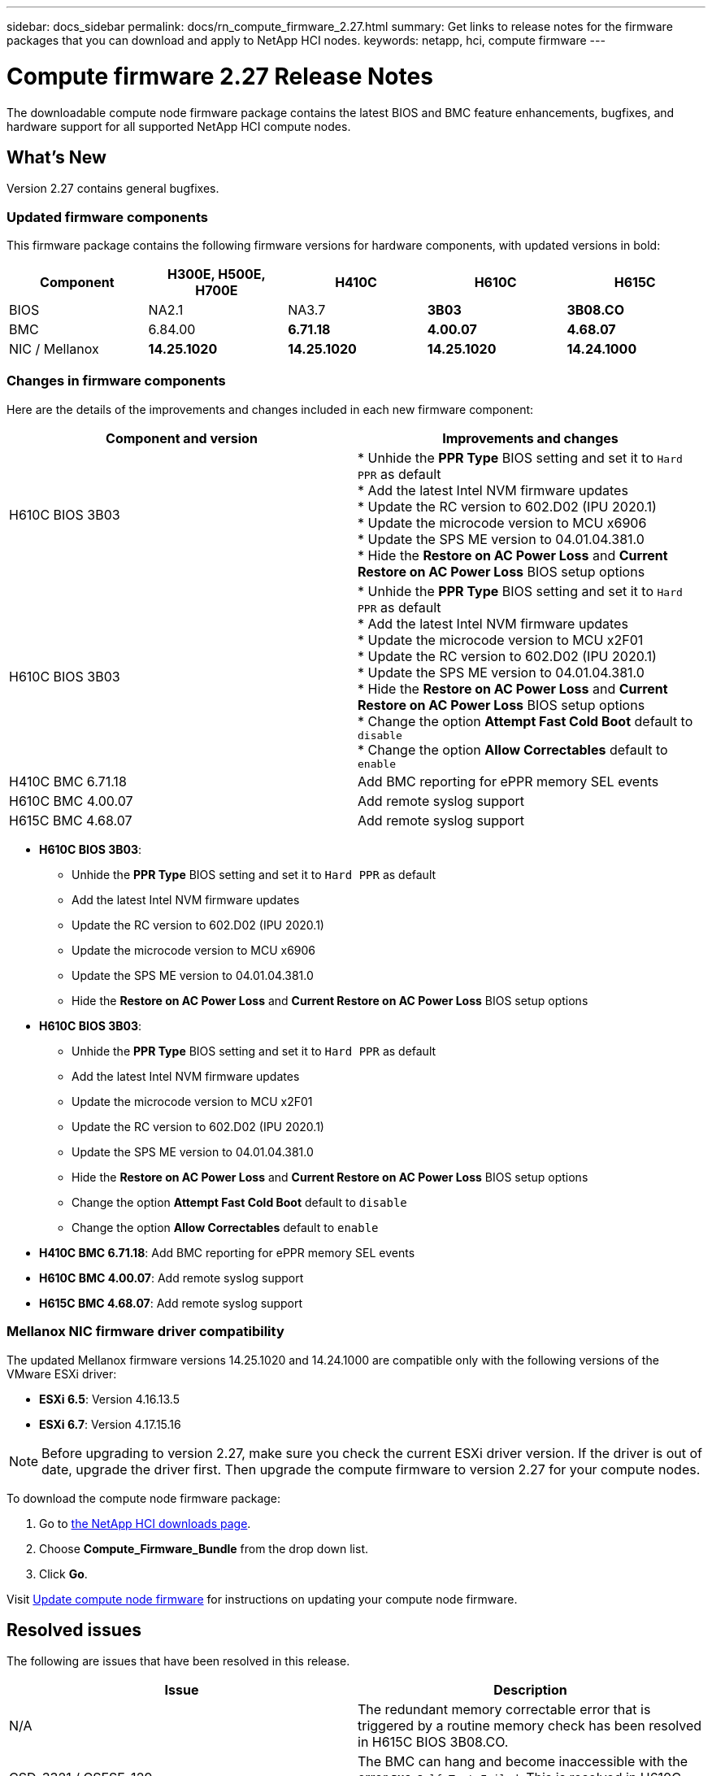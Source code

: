 ---
sidebar: docs_sidebar
permalink: docs/rn_compute_firmware_2.27.html
summary: Get links to release notes for the firmware packages that you can download and apply to NetApp HCI nodes.
keywords: netapp, hci, compute firmware
---
////
This file isn't included in the docs_sidebar nav system. It is only linked to from the rn_relatedrn.adoc file, and this is by design. It might be a totally poor design, but we're going to try it out. -MW, 6-3-2020
////
= Compute firmware 2.27 Release Notes
:hardbreaks:
:nofooter:
:icons: font
:linkattrs:
:imagesdir: ../media/
:keywords: hci, release notes, vcp, element, management services, firmware

[.lead]
The downloadable compute node firmware package contains the latest BIOS and BMC feature enhancements, bugfixes, and hardware support for all supported NetApp HCI compute nodes.

== What's New
Version 2.27 contains general bugfixes.

=== Updated firmware components
This firmware package contains the following firmware versions for hardware components, with updated versions in bold:

|===
|Component |H300E, H500E, H700E |H410C |H610C |H615C

|BIOS
|NA2.1
|NA3.7
|*3B03*
|*3B08.CO*

|BMC
|6.84.00
|*6.71.18*
|*4.00.07*
|*4.68.07*

|NIC / Mellanox
|*14.25.1020*
|*14.25.1020*
|*14.25.1020*
|*14.24.1000*
|===

=== Changes in firmware components
Here are the details of the improvements and changes included in each new firmware component:

|===
|Component and version |Improvements and changes

|H610C BIOS 3B03
|
* Unhide the *PPR Type* BIOS setting and set it to `Hard PPR` as default
* Add the latest Intel NVM firmware updates
* Update the RC version to 602.D02 (IPU 2020.1)
* Update the microcode version to MCU x6906
* Update the SPS ME version to 04.01.04.381.0
* Hide the *Restore on AC Power Loss* and *Current Restore on AC Power Loss* BIOS setup options

|H610C BIOS 3B03
|
* Unhide the *PPR Type* BIOS setting and set it to `Hard PPR` as default
* Add the latest Intel NVM firmware updates
* Update the microcode version to MCU x2F01
* Update the RC version to 602.D02 (IPU 2020.1)
* Update the SPS ME version to 04.01.04.381.0
* Hide the *Restore on AC Power Loss* and *Current Restore on AC Power Loss* BIOS setup options
* Change the option *Attempt Fast Cold Boot* default to `disable`
* Change the option *Allow Correctables* default to `enable`

|H410C BMC 6.71.18
|Add BMC reporting for ePPR memory SEL events

|H610C BMC 4.00.07
|Add remote syslog support

|H615C BMC 4.68.07
|Add remote syslog support
|===

* *H610C BIOS 3B03*:
** Unhide the *PPR Type* BIOS setting and set it to `Hard PPR` as default
** Add the latest Intel NVM firmware updates
** Update the RC version to 602.D02 (IPU 2020.1)
** Update the microcode version to MCU x6906
** Update the SPS ME version to 04.01.04.381.0
** Hide the *Restore on AC Power Loss* and *Current Restore on AC Power Loss* BIOS setup options
* *H610C BIOS 3B03*:
** Unhide the *PPR Type* BIOS setting and set it to `Hard PPR` as default
** Add the latest Intel NVM firmware updates
** Update the microcode version to MCU x2F01
** Update the RC version to 602.D02 (IPU 2020.1)
** Update the SPS ME version to 04.01.04.381.0
** Hide the *Restore on AC Power Loss* and *Current Restore on AC Power Loss* BIOS setup options
** Change the option *Attempt Fast Cold Boot* default to `disable`
** Change the option *Allow Correctables* default to `enable`
* *H410C BMC 6.71.18*: Add BMC reporting for ePPR memory SEL events
* *H610C BMC 4.00.07*: Add remote syslog support
* *H615C BMC 4.68.07*: Add remote syslog support

=== Mellanox NIC firmware driver compatibility
The updated Mellanox firmware versions 14.25.1020 and 14.24.1000 are compatible only with the following versions of the VMware ESXi driver:

* *ESXi 6.5*: Version 4.16.13.5
* *ESXi 6.7*: Version 4.17.15.16

NOTE: Before upgrading to version 2.27, make sure you check the current ESXi driver version.  If the driver is out of date, upgrade the driver first. Then upgrade the compute firmware to version 2.27 for your compute nodes.

To download the compute node firmware package:

. Go to https://mysupport.netapp.com/site/products/all/details/netapp-hci/downloads-tab[the NetApp HCI downloads page^].
. Choose *Compute_Firmware_Bundle* from the drop down list.
. Click *Go*.

Visit link:task_hcc_upgrade_compute_node_firmware.html#use-the-baseboard-management-controller-bmc-user-interface-ui[Update compute node firmware^] for instructions on updating your compute node firmware.

== Resolved issues
The following are issues that have been resolved in this release.

|===
|Issue |Description

|N/A
|The redundant memory correctable error that is triggered by a routine memory check has been resolved in H615C BIOS 3B08.CO.

|CSD-3321 / CSESF-129
|The BMC can hang and become inaccessible with the error `BMC Self Test Failed`. This is resolved in H610C BMC 4.00.07 and H615C BMC 4.68.07.

|CSESF-234
|The H610C BMC web UI inventory API returns the wrong memory serial number format. This is resolved in H610C BMC 4.00.07.

|PE-6708
|The Bonded NIC pair does not fail over to secondary when the NIC goes down or the port is disabled. This is resolved in Mellanox firmware 14.24.1000.
|===

== Known issues
The following are known issues in this release that might affect daily operation in some environments.

|===
|Issue |Description |Workaround

|CSESF-295
|The compute node firmware update process fails with a BIOS update error when you update the firmware on a H410C node using the downloadable firmware package.
|Manually update the BIOS to version NA3.7 on the H410C node:
1. Browse to the https://mysupport.netapp.com/site/products/all/details/netapp-hci/downloads-tab[NetApp HCI Downloads page^].
2. Enter `H410C_BIOS_3.7` in the drop down list text field.
3. Click *Go*.
Instructions for updating are available in PDF format on the download page.

After you update the BIOS and BMC, update the H410C node firmware using the compute firmware 12.2.109 package.

|CSESF-328
|On H410C and H300E/H500E/H700E nodes, one NIC sensor for the Mellanox NIC in the BMC reports status as "NA" and reads "not present".
|None

|CSESF-309
|H410C and H300E/H500E/H700E nodes are unable to bring the Mellanox NIC port up after manually bringing the port down when running VMware EXSi 6.7u1.
|Run the following command to recover the ports: `sxcli network nic set -n vmnic2 -a`

|CSESF-303
|Network statistics errors are seen for the Mellanox NIC on H410C nodes.
|None

|CSESF-293 / PE-10130
|Mellanox NIC firmware can be downgraded by the compute firmware 12.2.91 package.
|If you want to upgrade other firmware on H410C or H300E/H500E/H700E nodes and upgrade Mellanox NIC out-of-band, perform the following steps:
1. Upgrade other firmware via compute firmware bundle 12.2.91.
2. Upgrade Mellanox firmware via out-of-band methods.

|PE-11033
|Under heavy loads, the expected vmnic0 link message is sometimes missing from H615C node log files.
|None

|PE-11032
|Under heavy loads, transmit errors sometimes occur for the Mellanox NIC on H610C nodes.
|None

|PE-10954
|H610C nodes sometimes reflect the incorrect MTU setting after you set the MTU using the Element software Terminal User Interface (TUI).
|None
|===
